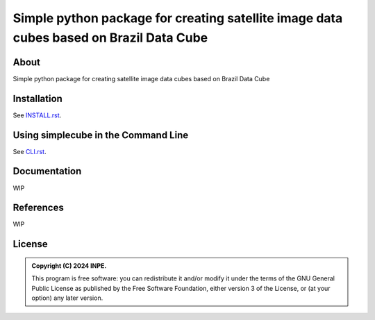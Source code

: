 ..
    This file is part of Python simplecube package.
    Copyright (C) 2024 INPE.

    This program is free software: you can redistribute it and/or modify
    it under the terms of the GNU General Public License as published by
    the Free Software Foundation, either version 3 of the License, or
    (at your option) any later version.

    This program is distributed in the hope that it will be useful,
    but WITHOUT ANY WARRANTY; without even the implied warranty of
    MERCHANTABILITY or FITNESS FOR A PARTICULAR PURPOSE. See the
    GNU General Public License for more details.

    You should have received a copy of the GNU General Public License
    along with this program. If not, see <https://www.gnu.org/licenses/gpl-3.0.html>.


=======================================================================================
Simple python package for creating satellite image data cubes based on Brazil Data Cube
=======================================================================================

.. image:: https://zenodo.org/badge/DOI/10.5281/zenodo.17186644.svg
        :target: https://doi.org/10.5281/zenodo.17186644
        :alt: doi


.. image:: https://readthedocs.org/projects/simplecube/badge/?version=latest
        :target: https://simplecube.readthedocs.io/en/latest/
        :alt: Documentation Status


.. image:: https://img.shields.io/badge/License-GPLv3-blue.svg
        :target: https://github.com/GSansigolo/simplecube/blob/master/LICENSE
        :alt: Software License


.. image:: https://img.shields.io/badge/lifecycle-stable-green.svg
        :target: https://www.tidyverse.org/lifecycle/#stable
        :alt: Software Life Cycle


.. image:: https://img.shields.io/github/v/tag/GSansigolo/simplecube.svg
        :target: https://github.com/GSansigolo/simplecube/releases
        :alt: Release


.. image:: https://img.shields.io/pypi/v/simplecube
        :target: https://pypi.org/project/simplecube/
        :alt: Python Package Index


.. image:: https://img.shields.io/discord/689541907621085198?logo=discord&logoColor=ffffff&color=7389D8
        :target: https://discord.com/channels/689541907621085198#
        :alt: Join us at Discord


About
=====

Simple python package for creating satellite image data cubes based on Brazil Data Cube


Installation
============

See `INSTALL.rst <./INSTALL.rst>`_.


Using simplecube in the Command Line
====================================

See `CLI.rst <./CLI.rst>`_.


Documentation
=============


WIP


References
==========


WIP


License
=======


.. admonition::
    Copyright (C) 2024 INPE.

    This program is free software: you can redistribute it and/or modify
    it under the terms of the GNU General Public License as published by
    the Free Software Foundation, either version 3 of the License, or
    (at your option) any later version.
